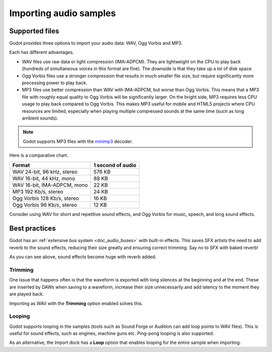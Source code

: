 .. _doc_importing_audio_samples:

Importing audio samples
=======================

Supported files
---------------

Godot provides three options to import your audio data: WAV, Ogg Vorbis
and MP3.

Each has different advantages.

* WAV files use raw data or light compression (IMA-ADPCM). They are lightweight
  on the CPU to play back (hundreds of simultaneous voices in this format are
  fine). The downside is that they take up a lot of disk space.
* Ogg Vorbis files use a stronger compression that results in much
  smaller file size, but require significantly more processing power to
  play back.
* MP3 files use better compression than WAV with IMA-ADPCM, but worse than
  Ogg Vorbis. This means that a MP3 file with roughly equal quality to
  Ogg Vorbis will be significantly larger. On the bright side, MP3 requires
  less CPU usage to play back compared to Ogg Vorbis. This makes MP3 useful
  for mobile and HTML5 projects where CPU resources are limited, especially
  when playing multiple compressed sounds at the same time (such as long
  ambient sounds).

.. note:: Godot supports MP3 files with the `minimp3 <https://github.com/lieff/minimp3>`__ decoder.

Here is a comparative chart.

+-----------------------------+-------------------+
| Format                      | 1 second of audio |
+=============================+===================+
| WAV 24-bit, 96 kHz, stereo  | 576 KB            |
+-----------------------------+-------------------+
| WAV 16-bit, 44 kHz, mono    | 88 KB             |
+-----------------------------+-------------------+
| WAV 16-bit, IMA-ADPCM, mono | 22 KB             |
+-----------------------------+-------------------+
| MP3 192 Kb/s, stereo        | 24 KB             |
+-----------------------------+-------------------+
| Ogg Vorbis 128 Kb/s, stereo | 16 KB             |
+-----------------------------+-------------------+
| Ogg Vorbis 96 Kb/s, stereo  | 12 KB             |
+-----------------------------+-------------------+

Consider using WAV for short and repetitive sound effects, and Ogg Vorbis
for music, speech, and long sound effects.

Best practices
--------------

Godot has an :ref:`extensive bus system <doc_audio_buses>` with built-in effects.
This saves SFX artists the need to add reverb to the sound effects,
reducing their size greatly and ensuring correct trimming. Say no to SFX
with baked reverb!

.. image:: img/reverb.png

As you can see above, sound effects become huge with reverb added.

Trimming
~~~~~~~~

One issue that happens often is that the waveform is exported with long
silences at the beginning and at the end. These are inserted by
DAWs when saving to a waveform, increase their size unnecessarily and
add latency to the moment they are played back.

Importing as WAV with the **Trimming** option enabled solves
this.

Looping
~~~~~~~

Godot supports looping in the samples (tools such as Sound Forge or
Audition can add loop points to WAV files). This is useful for sound
effects, such as engines, machine guns etc. Ping-pong looping is also
supported.

As an alternative, the Import dock has a **Loop** option that enables
looping for the entire sample when importing.
